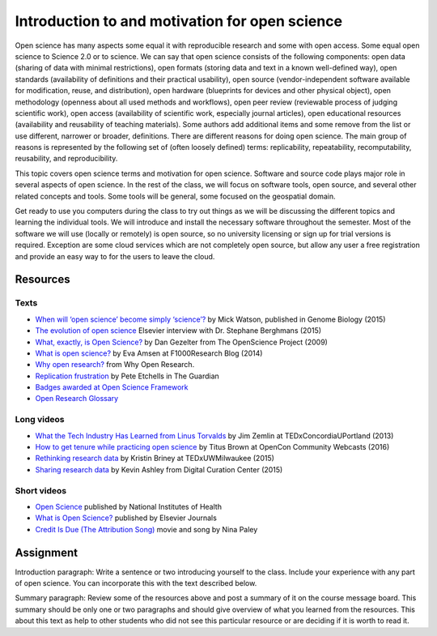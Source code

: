 Introduction to and motivation for open science
===============================================

Open science has many aspects some equal it with reproducible research
and some with open access.
Some equal open science to Science 2.0 or to science.
We can say that open science consists of the following components:
open data (sharing of data with minimal restrictions),
open formats (storing data and text in a known well-defined way),
open standards (availability of definitions and their practical usability),
open source (vendor-independent software available for modification, reuse, and distribution),
open hardware (blueprints for devices and other physical object),
open methodology (openness about all used methods and workflows),
open peer review (reviewable process of judging scientific work),
open access (availability of scientific work, especially journal articles),
open educational resources (availability and reusability of teaching materials).
Some authors add additional items and some remove from the list
or use different, narrower or broader, definitions.
There are different reasons for doing open science. The main group of
reasons is represented by the following set of (often loosely defined) terms:
replicability, repeatability, recomputability, reusability,
and reproducibility.

This topic covers open science terms and motivation for open science.
Software and source code plays major role in several aspects of open science.
In the rest of the class, we will focus on software tools, open source,
and several other related concepts and tools.
Some tools will be general, some focused on the geospatial domain.

Get ready to use you computers during the class to try out things
as we will be discussing the different topics and learning the
individual tools.
We will introduce and install the necessary software throughout the semester.
Most of the software we will use (locally or remotely) is open source,
so no university licensing or sign up for trial versions is required.
Exception are some cloud services which are not completely open source,
but allow any user a free registration and provide an easy way to
for the users to leave the cloud.

Resources
---------

Texts
`````

* `When will ‘open science’ become simply ‘science’? <http://www.genomebiology.com/2015/16/1/101>`_ by Mick Watson, published in Genome Biology (2015)
* `The evolution of open science <https://www.elsevier.com/connect/the-evolution-of-open-science-how-digitization-is-transforming-research>`_ Elsevier interview with Dr. Stephane Berghmans (2015)
* `What, exactly, is Open Science? <http://www.openscience.org/blog/?p=269>`_ by Dan Gezelter from The OpenScience Project (2009)
* `What is open science? <http://blog.f1000research.com/2014/11/11/what-is-open-science/>`_ by Eva Amsen at F1000Research Blog (2014)
* `Why open research? <http://whyopenresearch.org/index.html>`_ from Why Open Research.
* `Replication frustration <https://www.theguardian.com/science/head-quarters/2015/oct/16/roadblocks-to-successful-scientific-replications-materials-sharing-copyright>`_ by Pete Etchells in The Guardian
* `Badges awarded at Open Science Framework <https://osf.io/tvyxz/wiki/1.%20View%20the%20Badges/>`_
* `Open Research Glossary <bit.ly/OpenResearchGlossary>`_

Long videos
```````````

* `What the Tech Industry Has Learned from Linus Torvalds <https://www.youtube.com/watch?v=7XTHdcmjenI>`_ by Jim Zemlin at TEDxConcordiaUPortland (2013)
* `How to get tenure while practicing open science <https://www.youtube.com/watch?v=DOaw0L9KjNw>`_ by Titus Brown at OpenCon Community Webcasts (2016)
* `Rethinking research data <https://www.youtube.com/watch?v=dXKbkpilQME>`_ by Kristin Briney at TEDxUWMilwaukee (2015)
* `Sharing research data <https://www.youtube.com/watch?v=KiQndk8xUiY>`_ by Kevin Ashley from Digital Curation Center (2015)

Short videos
````````````

* `Open Science <https://www.youtube.com/watch?v=3wPp-TjtN_U>`_ published by National Institutes of Health
* `What is Open Science? <https://www.youtube.com/watch?v=yspZkJQ2KLE>`_  published by Elsevier Journals
* `Credit Is Due (The Attribution Song) <https://www.youtube.com/watch?v=dPtH2KPuQbs>`_ movie and song by Nina Paley

Assignment
----------

Introduction paragraph: Write a sentence or two introducing yourself
to the class. Include your experience with any part of open science.
You can incorporate this with the text described below.

Summary paragraph: Review some of the resources above and post a
summary of it on the course message board.
This summary should be only one or two
paragraphs and should give overview of what you learned from the
resources.
This about this text as help to other students who
did not see this particular resource or
are deciding if it is worth to read it.
